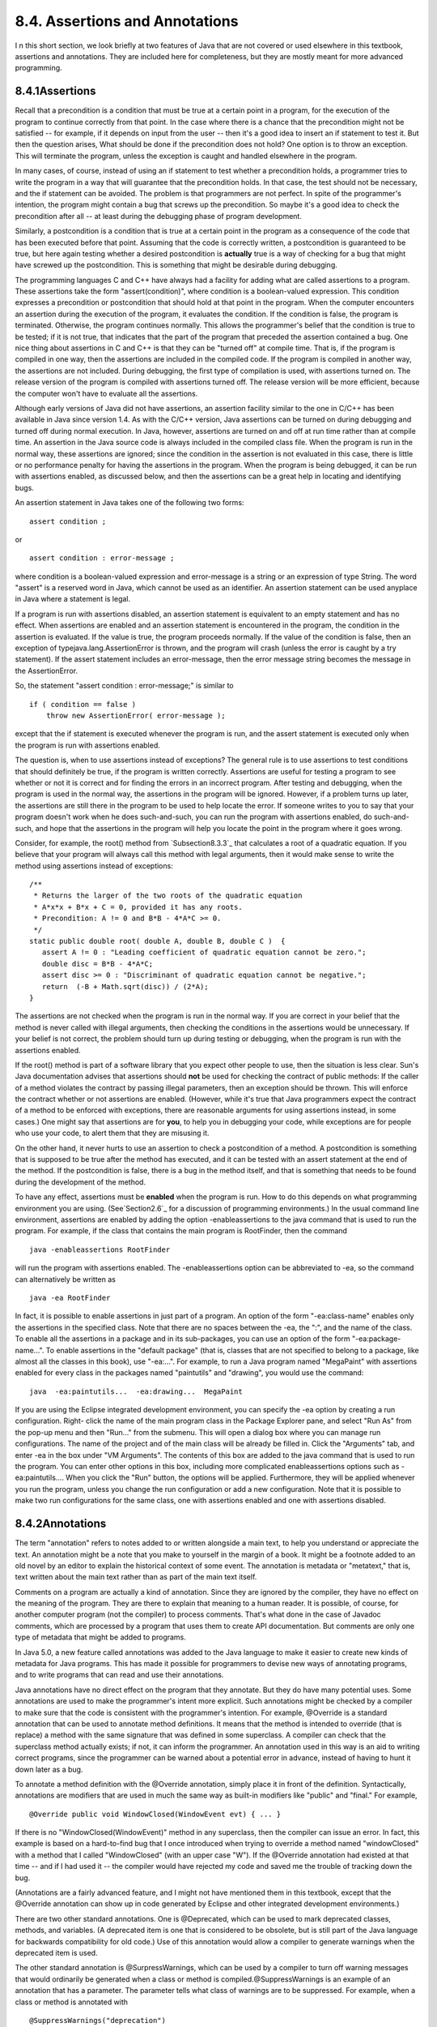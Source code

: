 
8.4. Assertions and Annotations
-------------------------------



I n this short section, we look briefly at two features of Java that
are not covered or used elsewhere in this textbook, assertions and
annotations. They are included here for completeness, but they are
mostly meant for more advanced programming.





8.4.1Assertions
~~~~~~~~~~~~~~~

Recall that a precondition is a condition that must be true at a
certain point in a program, for the execution of the program to
continue correctly from that point. In the case where there is a
chance that the precondition might not be satisfied -- for example, if
it depends on input from the user -- then it's a good idea to insert
an if statement to test it. But then the question arises, What should
be done if the precondition does not hold? One option is to throw an
exception. This will terminate the program, unless the exception is
caught and handled elsewhere in the program.

In many cases, of course, instead of using an if statement to test
whether a precondition holds, a programmer tries to write the program
in a way that will guarantee that the precondition holds. In that
case, the test should not be necessary, and the if statement can be
avoided. The problem is that programmers are not perfect. In spite of
the programmer's intention, the program might contain a bug that
screws up the precondition. So maybe it's a good idea to check the
precondition after all -- at least during the debugging phase of
program development.

Similarly, a postcondition is a condition that is true at a certain
point in the program as a consequence of the code that has been
executed before that point. Assuming that the code is correctly
written, a postcondition is guaranteed to be true, but here again
testing whether a desired postcondition is **actually** true is a way
of checking for a bug that might have screwed up the postcondition.
This is something that might be desirable during debugging.

The programming languages C and C++ have always had a facility for
adding what are called assertions to a program. These assertions take
the form "assert(condition)", where condition is a boolean-valued
expression. This condition expresses a precondition or postcondition
that should hold at that point in the program. When the computer
encounters an assertion during the execution of the program, it
evaluates the condition. If the condition is false, the program is
terminated. Otherwise, the program continues normally. This allows the
programmer's belief that the condition is true to be tested; if it is
not true, that indicates that the part of the program that preceded
the assertion contained a bug. One nice thing about assertions in C
and C++ is that they can be "turned off" at compile time. That is, if
the program is compiled in one way, then the assertions are included
in the compiled code. If the program is compiled in another way, the
assertions are not included. During debugging, the first type of
compilation is used, with assertions turned on. The release version of
the program is compiled with assertions turned off. The release
version will be more efficient, because the computer won't have to
evaluate all the assertions.

Although early versions of Java did not have assertions, an assertion
facility similar to the one in C/C++ has been available in Java since
version 1.4. As with the C/C++ version, Java assertions can be turned
on during debugging and turned off during normal execution. In Java,
however, assertions are turned on and off at run time rather than at
compile time. An assertion in the Java source code is always included
in the compiled class file. When the program is run in the normal way,
these assertions are ignored; since the condition in the assertion is
not evaluated in this case, there is little or no performance penalty
for having the assertions in the program. When the program is being
debugged, it can be run with assertions enabled, as discussed below,
and then the assertions can be a great help in locating and
identifying bugs.




An assertion statement in Java takes one of the following two forms:


::

    assert condition ;


or


::

    assert condition : error-message ;


where condition is a boolean-valued expression and error-message is a
string or an expression of type String. The word "assert" is a
reserved word in Java, which cannot be used as an identifier. An
assertion statement can be used anyplace in Java where a statement is
legal.

If a program is run with assertions disabled, an assertion statement
is equivalent to an empty statement and has no effect. When assertions
are enabled and an assertion statement is encountered in the program,
the condition in the assertion is evaluated. If the value is true, the
program proceeds normally. If the value of the condition is false,
then an exception of typejava.lang.AssertionError is thrown, and the
program will crash (unless the error is caught by a try statement). If
the assert statement includes an error-message, then the error message
string becomes the message in the AssertionError.

So, the statement "assert condition : error-message;" is similar to


::

    if ( condition == false )
        throw new AssertionError( error-message );


except that the if statement is executed whenever the program is run,
and the assert statement is executed only when the program is run with
assertions enabled.

The question is, when to use assertions instead of exceptions? The
general rule is to use assertions to test conditions that should
definitely be true, if the program is written correctly. Assertions
are useful for testing a program to see whether or not it is correct
and for finding the errors in an incorrect program. After testing and
debugging, when the program is used in the normal way, the assertions
in the program will be ignored. However, if a problem turns up later,
the assertions are still there in the program to be used to help
locate the error. If someone writes to you to say that your program
doesn't work when he does such-and-such, you can run the program with
assertions enabled, do such-and-such, and hope that the assertions in
the program will help you locate the point in the program where it
goes wrong.

Consider, for example, the root() method from `Subsection8.3.3`_ that
calculates a root of a quadratic equation. If you believe that your
program will always call this method with legal arguments, then it
would make sense to write the method using assertions instead of
exceptions:


::

    /**
     * Returns the larger of the two roots of the quadratic equation
     * A*x*x + B*x + C = 0, provided it has any roots.  
     * Precondition: A != 0 and B*B - 4*A*C >= 0.
     */
    static public double root( double A, double B, double C )  {
       assert A != 0 : "Leading coefficient of quadratic equation cannot be zero.";
       double disc = B*B - 4*A*C;
       assert disc >= 0 : "Discriminant of quadratic equation cannot be negative.";
       return  (-B + Math.sqrt(disc)) / (2*A);
    }


The assertions are not checked when the program is run in the normal
way. If you are correct in your belief that the method is never called
with illegal arguments, then checking the conditions in the assertions
would be unnecessary. If your belief is not correct, the problem
should turn up during testing or debugging, when the program is run
with the assertions enabled.

If the root() method is part of a software library that you expect
other people to use, then the situation is less clear. Sun's Java
documentation advises that assertions should **not** be used for
checking the contract of public methods: If the caller of a method
violates the contract by passing illegal parameters, then an exception
should be thrown. This will enforce the contract whether or not
assertions are enabled. (However, while it's true that Java
programmers expect the contract of a method to be enforced with
exceptions, there are reasonable arguments for using assertions
instead, in some cases.) One might say that assertions are for
**you**, to help you in debugging your code, while exceptions are for
people who use your code, to alert them that they are misusing it.

On the other hand, it never hurts to use an assertion to check a
postcondition of a method. A postcondition is something that is
supposed to be true after the method has executed, and it can be
tested with an assert statement at the end of the method. If the
postcondition is false, there is a bug in the method itself, and that
is something that needs to be found during the development of the
method.




To have any effect, assertions must be **enabled** when the program is
run. How to do this depends on what programming environment you are
using. (See`Section2.6`_ for a discussion of programming
environments.) In the usual command line environment, assertions are
enabled by adding the option -enableassertions to the java command
that is used to run the program. For example, if the class that
contains the main program is RootFinder, then the command


::

    java -enableassertions RootFinder


will run the program with assertions enabled. The -enableassertions
option can be abbreviated to -ea, so the command can alternatively be
written as


::

    java -ea RootFinder


In fact, it is possible to enable assertions in just part of a
program. An option of the form "-ea:class-name" enables only the
assertions in the specified class. Note that there are no spaces
between the -ea, the ":", and the name of the class. To enable all the
assertions in a package and in its sub-packages, you can use an option
of the form "-ea:package-name...". To enable assertions in the
"default package" (that is, classes that are not specified to belong
to a package, like almost all the classes in this book), use
"-ea:...". For example, to run a Java program named "MegaPaint" with
assertions enabled for every class in the packages named "paintutils"
and "drawing", you would use the command:


::

    java  -ea:paintutils...  -ea:drawing...  MegaPaint


If you are using the Eclipse integrated development environment, you
can specify the -ea option by creating a run configuration. Right-
click the name of the main program class in the Package Explorer pane,
and select "Run As" from the pop-up menu and then "Run..." from the
submenu. This will open a dialog box where you can manage run
configurations. The name of the project and of the main class will be
already be filled in. Click the "Arguments" tab, and enter -ea in the
box under "VM Arguments". The contents of this box are added to the
java command that is used to run the program. You can enter other
options in this box, including more complicated enableassertions
options such as -ea:paintutils.... When you click the "Run" button,
the options will be applied. Furthermore, they will be applied
whenever you run the program, unless you change the run configuration
or add a new configuration. Note that it is possible to make two run
configurations for the same class, one with assertions enabled and one
with assertions disabled.





8.4.2Annotations
~~~~~~~~~~~~~~~~

The term "annotation" refers to notes added to or written alongside a
main text, to help you understand or appreciate the text. An
annotation might be a note that you make to yourself in the margin of
a book. It might be a footnote added to an old novel by an editor to
explain the historical context of some event. The annotation is
metadata or "metatext," that is, text written about the main text
rather than as part of the main text itself.

Comments on a program are actually a kind of annotation. Since they
are ignored by the compiler, they have no effect on the meaning of the
program. They are there to explain that meaning to a human reader. It
is possible, of course, for another computer program (not the
compiler) to process comments. That's what done in the case of Javadoc
comments, which are processed by a program that uses them to create
API documentation. But comments are only one type of metadata that
might be added to programs.

In Java 5.0, a new feature called annotations was added to the Java
language to make it easier to create new kinds of metadata for Java
programs. This has made it possible for programmers to devise new ways
of annotating programs, and to write programs that can read and use
their annotations.

Java annotations have no direct effect on the program that they
annotate. But they do have many potential uses. Some annotations are
used to make the programmer's intent more explicit. Such annotations
might be checked by a compiler to make sure that the code is
consistent with the programmer's intention. For example, @Override is
a standard annotation that can be used to annotate method definitions.
It means that the method is intended to override (that is replace) a
method with the same signature that was defined in some superclass. A
compiler can check that the superclass method actually exists; if not,
it can inform the programmer. An annotation used in this way is an aid
to writing correct programs, since the programmer can be warned about
a potential error in advance, instead of having to hunt it down later
as a bug.

To annotate a method definition with the @Override annotation, simply
place it in front of the definition. Syntactically, annotations are
modifiers that are used in much the same way as built-in modifiers
like "public" and "final." For example,


::

    @Override public void WindowClosed(WindowEvent evt) { ... }


If there is no "WindowClosed(WindowEvent)" method in any superclass,
then the compiler can issue an error. In fact, this example is based
on a hard-to-find bug that I once introduced when trying to override a
method named "windowClosed" with a method that I called "WindowClosed"
(with an upper case "W"). If the @Override annotation had existed at
that time -- and if I had used it -- the compiler would have rejected
my code and saved me the trouble of tracking down the bug.

(Annotations are a fairly advanced feature, and I might not have
mentioned them in this textbook, except that the @Override annotation
can show up in code generated by Eclipse and other integrated
development environments.)

There are two other standard annotations. One is @Deprecated, which
can be used to mark deprecated classes, methods, and variables. (A
deprecated item is one that is considered to be obsolete, but is still
part of the Java language for backwards compatibility for old code.)
Use of this annotation would allow a compiler to generate warnings
when the deprecated item is used.

The other standard annotation is @SurpressWarnings, which can be used
by a compiler to turn off warning messages that would ordinarily be
generated when a class or method is compiled.@SuppressWarnings is an
example of an annotation that has a parameter. The parameter tells
what class of warnings are to be suppressed. For example, when a class
or method is annotated with


::

    @SuppressWarnings("deprecation")


then no warnings about the use of deprecated items will be emitted
when the class or method is compiled. There are other types of warning
that can be suppressed; unfortunately the list of warnings and their
names is not standardized and will vary from one compiler to another.

Note, by the way, that the syntax for annotation parameters --
especially for an annotation that accepts multiple parameters -- is
not the same as the syntax for method parameters. I won't cover the
annotation syntax here.

Programmers can define new annotations for use in their code. Such
annotations are ignored by standard compilers and programming tools,
but it's possible to write programs that can understand the
annotations and check for their presence in source code. It is even
possible to create annotations that will be retained at run-time and
become part of the running program. In that case, a program can check
for annotations in the actual compiled code that is being executed,
and take actions that depend on the presence of the annotation or the
values of its parameters.

Annotations can help programmers to write correct programs. To use an
example from the Java documentation, they can help with the creation
of "boilerplate" code -- that is, code that has a very standardized
format and that can be generated mechanically. Often, boilerplate code
is generated based on other code. Doing that by hand is a tedious and
error-prone process. A simple example might be code to save certain
aspects of a program's state to a file and to restore it later. The
code for reading and writing the values of all the relevant state
variables is highly repetitious. Instead of writing that code by hand,
a programmer could use an annotation to mark the variables that are
part of the state that is to be saved. A program could then be used to
check for the annotations and generate the save-and-restore code. In
fact, it would even be possible to do without that code altogether, if
the program checks for the presence of the annotation at run time to
decide which variables to save and restore.



